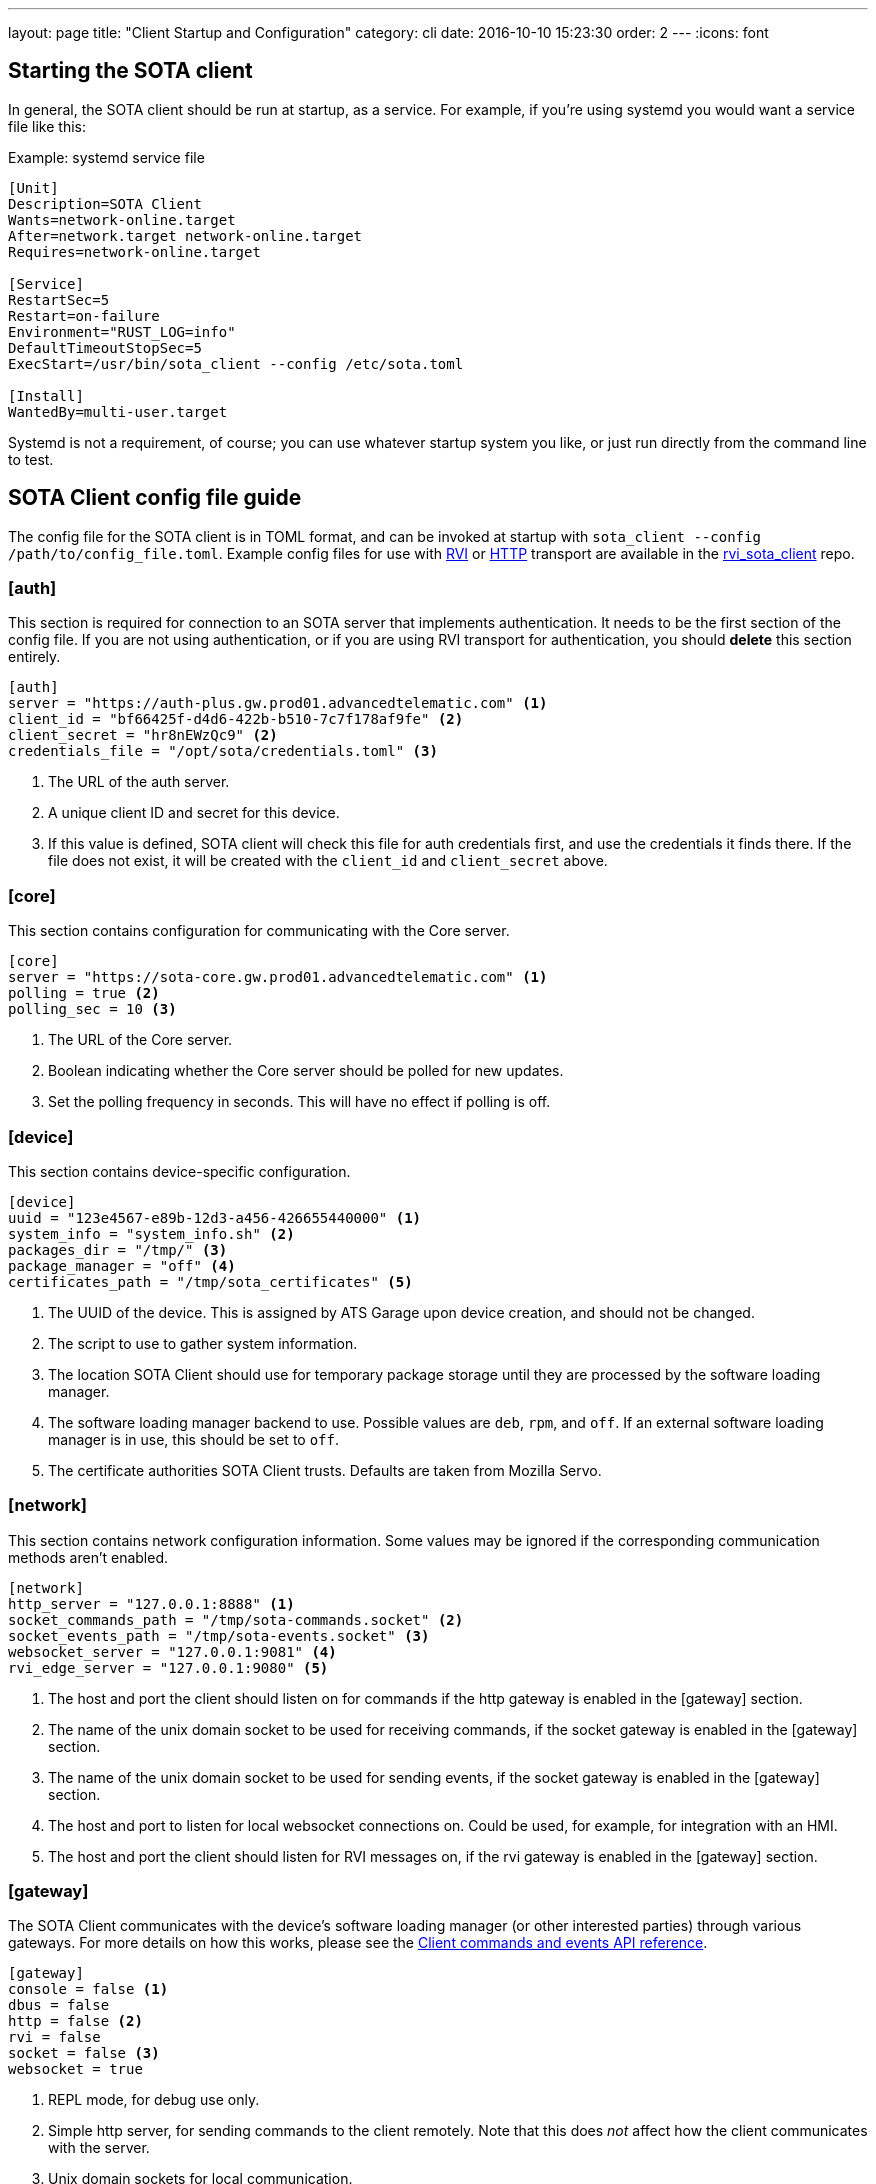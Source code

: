 ---
layout: page
title: "Client Startup and Configuration"
category: cli
date: 2016-10-10 15:23:30
order: 2
---
:icons: font

== Starting the SOTA client

In general, the SOTA client should be run at startup, as a service. For example, if you're using systemd you would want a service file like this:

.Example: systemd service file
----
[Unit]
Description=SOTA Client
Wants=network-online.target
After=network.target network-online.target
Requires=network-online.target

[Service]
RestartSec=5
Restart=on-failure
Environment="RUST_LOG=info"
DefaultTimeoutStopSec=5
ExecStart=/usr/bin/sota_client --config /etc/sota.toml

[Install]
WantedBy=multi-user.target
----

Systemd is not a requirement, of course; you can use whatever startup system you like, or just run directly from the command line to test.

== SOTA Client config file guide

The config file for the SOTA client is in TOML format, and can be invoked at startup with `sota_client  --config /path/to/config_file.toml`. Example config files for use with https://github.com/advancedtelematic/rvi_sota_client/raw/master/tests/genivi.sota.toml[RVI] or https://github.com/advancedtelematic/rvi_sota_client/raw/master/tests/sota.toml[HTTP] transport are available in the https://github.com/advancedtelematic/rvi_sota_client/[rvi_sota_client] repo.

=== [auth]

This section is required for connection to an SOTA server that implements authentication. It needs to be the first section of the config file. If you are not using authentication, or if you are using RVI transport for authentication, you should *delete* this section entirely.

----
[auth]
server = "https://auth-plus.gw.prod01.advancedtelematic.com" <1>
client_id = "bf66425f-d4d6-422b-b510-7c7f178af9fe" <2>
client_secret = "hr8nEWzQc9" <2>
credentials_file = "/opt/sota/credentials.toml" <3>
----
<1> The URL of the auth server.
<2> A unique client ID and secret for this device.
<3> If this value is defined, SOTA client will check this file for auth credentials first, and use the credentials it finds there. If the file does not exist, it will be created with the `client_id` and `client_secret` above.

=== [core]

This section contains configuration for communicating with the Core server.

----
[core]
server = "https://sota-core.gw.prod01.advancedtelematic.com" <1>
polling = true <2>
polling_sec = 10 <3>
----
<1> The URL of the Core server.
<2> Boolean indicating whether the Core server should be polled for new updates.
<3> Set the polling frequency in seconds. This will have no effect if polling is off.

=== [device]

This section contains device-specific configuration.

----
[device]
uuid = "123e4567-e89b-12d3-a456-426655440000" <1>
system_info = "system_info.sh" <2>
packages_dir = "/tmp/" <3>
package_manager = "off" <4>
certificates_path = "/tmp/sota_certificates" <5>
----
<1> The UUID of the device. This is assigned by ATS Garage upon device creation, and should not be changed.
<2> The script to use to gather system information.
<3> The location SOTA Client should use for temporary package storage until they are processed by the software loading manager.
<4> The software loading manager backend to use. Possible values are `deb`, `rpm`, and `off`. If an external software loading manager is in use, this should be set to `off`.
<5> The certificate authorities SOTA Client trusts. Defaults are taken from Mozilla Servo.

=== [network]

This section contains network configuration information. Some values may be ignored if the corresponding communication methods aren't enabled.

----
[network]
http_server = "127.0.0.1:8888" <1>
socket_commands_path = "/tmp/sota-commands.socket" <2>
socket_events_path = "/tmp/sota-events.socket" <3>
websocket_server = "127.0.0.1:9081" <4>
rvi_edge_server = "127.0.0.1:9080" <5>
----
<1> The host and port the client should listen on for commands if the http gateway is enabled in the [gateway] section.
<2> The name of the unix domain socket to be used for receiving commands, if the socket gateway is enabled in the [gateway] section.
<3> The name of the unix domain socket to be used for sending events, if the socket gateway is enabled in the [gateway] section.
<4> The host and port to listen for local websocket connections on. Could be used, for example, for integration with an HMI.
<5> The host and port the client should listen for RVI messages on, if the rvi gateway is enabled in the [gateway] section.

=== [gateway]

The SOTA Client communicates with the device's software loading manager (or other interested parties) through various gateways. For more details on how this works, please see the link:../cli/client-commands-and-events-reference.html[Client commands and events API reference].

----
[gateway]
console = false <1>
dbus = false
http = false <2>
rvi = false
socket = false <3>
websocket = true
----
<1> REPL mode, for debug use only.
<2> Simple http server, for sending commands to the client remotely. Note that this does _not_ affect how the client communicates with the server.
<3> Unix domain sockets for local communication.

==== Optional gateway: [rvi]

Remote Vehicle Interaction (RVI) is an open source infrastructure developed by GENIVI and Jaguar Land Rover to power the next generation of connected vehicle services. This section contains values for configuration of RVI nodes. Note that having this section defined does not imply that RVI will be used; if the RVI gateway is turned off in the `[gateway]` section, this is ignored.

----
[rvi]
client = "http://127.0.0.1:8901"
storage_dir = "/var/sota"
timeout = 20
----

==== Optional gateway: [dbus]

This section contains values for dbus configuration, using the GENIVI software loading manager's names as the default. Note that having this section defined does not imply that dbus will be used; if the dbus gateway is turned off in the `[gateway]` section, this is ignored.

----
[dbus]
name = "org.genivi.SotaClient"
path = "/org/genivi/SotaClient"
interface = "org.genivi.SotaClient"
software_manager = "org.genivi.SoftwareLoadingManager"
software_manager_path = "/org/genivi/SoftwareLoadingManager"
timeout = 60
----


